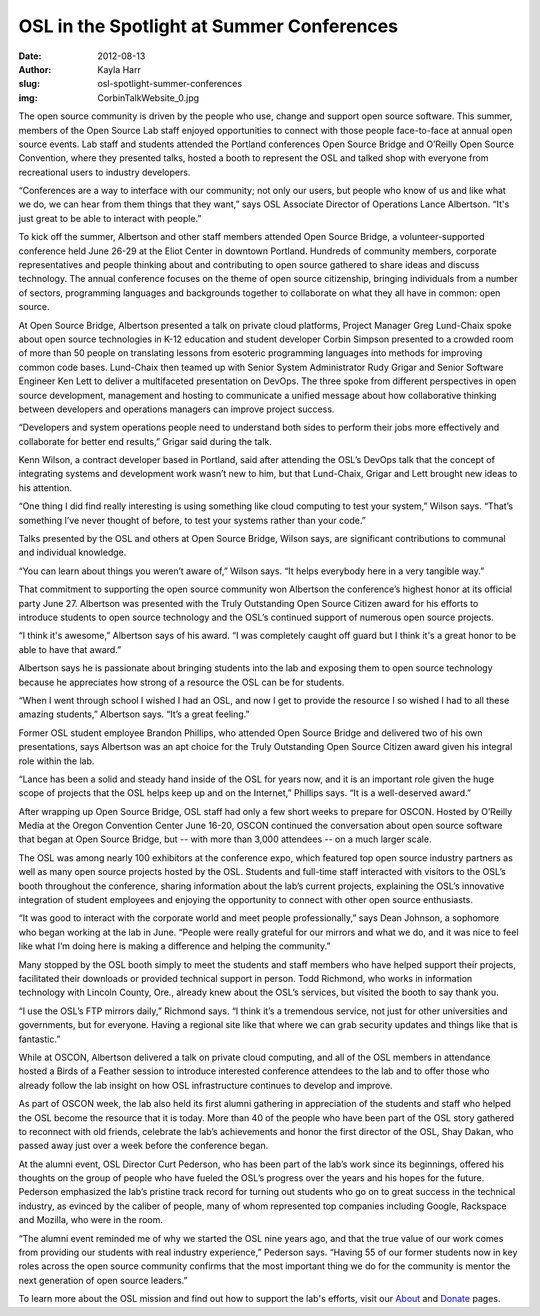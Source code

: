 OSL in the Spotlight at Summer Conferences
==========================================
:date: 2012-08-13
:author: Kayla Harr
:slug: osl-spotlight-summer-conferences
:img: CorbinTalkWebsite_0.jpg

The open source community is driven by the people who use, change and support
open source software. This summer, members of the Open Source Lab staff enjoyed
opportunities to connect with those people face-to-face at annual open source
events. Lab staff and students attended the Portland conferences Open Source
Bridge and O’Reilly Open Source Convention, where they presented talks, hosted a
booth to represent the OSL and talked shop with everyone from recreational users
to industry developers.

“Conferences are a way to interface with our community; not only our users, but
people who know of us and like what we do, we can hear from them things that
they want,” says OSL Associate Director of Operations Lance Albertson. “It's
just great to be able to interact with people.”

To kick off the summer, Albertson and other staff members attended Open Source
Bridge, a volunteer-supported conference held June 26-29 at the Eliot Center in
downtown Portland. Hundreds of community members, corporate representatives and
people thinking about and contributing to open source gathered to share ideas
and discuss technology. The annual conference focuses on the theme of open
source citizenship, bringing individuals from a number of sectors, programming
languages and backgrounds together to collaborate on what they all have in
common: open source.

At Open Source Bridge, Albertson presented a talk on private cloud platforms,
Project Manager Greg Lund-Chaix spoke about open source technologies in K-12
education and student developer Corbin Simpson presented to a crowded room of
more than 50 people on translating lessons from esoteric programming languages
into methods for improving common code bases. Lund-Chaix then teamed up with
Senior System Administrator Rudy Grigar and Senior Software Engineer Ken Lett to
deliver a multifaceted presentation on DevOps. The three spoke from different
perspectives in open source development, management and hosting to communicate a
unified message about how collaborative thinking between developers and
operations managers can improve project success.

“Developers and system operations people need to understand both sides to
perform their jobs more effectively and collaborate for better end results,”
Grigar said during the talk.

Kenn Wilson, a contract developer based in Portland, said after attending the
OSL’s DevOps talk that the concept of integrating systems and development work
wasn’t new to him, but that Lund-Chaix, Grigar and Lett brought new ideas to his
attention.

“One thing I did find really interesting is using something like cloud computing
to test your system,” Wilson says. “That’s something I’ve never thought of
before, to test your systems rather than your code.”

Talks presented by the OSL and others at Open Source Bridge, Wilson says, are
significant contributions to communal and individual knowledge.

“You can learn about things you weren’t aware of,” Wilson says. “It helps
everybody here in a very tangible way.”

.. image:: /images/KenRudyGregTalkWebsite.jpg
   :scale: 100%
   :align: center
   :alt: Lund-Chaix, Lett and Grigar field questions after presenting on the
         benefits of collaboration between developers and system administrators.

That commitment to supporting the open source community won Albertson the
conference’s highest honor at its official party June 27. Albertson was
presented with the Truly Outstanding Open Source Citizen award for his efforts
to introduce students to open source technology and the OSL’s continued support
of numerous open source projects.

“I think it's awesome,” Albertson says of his award. “I was completely caught
off guard but I think it's a great honor to be able to have that award.”

Albertson says he is passionate about bringing students into the lab and
exposing them to open source technology because he appreciates how strong of a
resource the OSL can be for students.

“When I went through school I wished I had an OSL, and now I get to provide the
resource I so wished I had to all these amazing students,” Albertson says. “It’s
a great feeling.”

Former OSL student employee Brandon Phillips, who attended Open Source Bridge
and delivered two of his own presentations, says Albertson was an apt choice for
the Truly Outstanding Open Source Citizen award given his integral role within
the lab.

“Lance has been a solid and steady hand inside of the OSL for years now, and it
is an important role given the huge scope of projects that the OSL helps keep up
and on the Internet,” Phillips says. “It is a well-deserved award.”

After wrapping up Open Source Bridge, OSL staff had only a few short weeks to
prepare for OSCON. Hosted by O’Reilly Media at the Oregon Convention Center June
16-20, OSCON continued the conversation about open source software that began at
Open Source Bridge, but -- with more than 3,000 attendees -- on a much larger
scale.

The OSL was among nearly 100 exhibitors at the conference expo, which featured
top open source industry partners as well as many open source projects hosted by
the OSL. Students and full-time staff interacted with visitors to the OSL’s
booth throughout the conference, sharing information about the lab’s current
projects, explaining the OSL’s innovative integration of student employees and
enjoying the opportunity to connect with other open source enthusiasts.

.. image:: /images/OSCONWelcomeWebsite.jpg
   :scale: 100%
   :align: center
   :alt: OSCON attendees at the Oregon Convention Center

“It was good to interact with the corporate world and meet people
professionally,” says Dean Johnson, a sophomore who began working at the lab in
June. “People were really grateful for our mirrors and what we do, and it was
nice to feel like what I’m doing here is making a difference and helping the
community.”

Many stopped by the OSL booth simply to meet the students and staff members who
have helped support their projects, facilitated their downloads or provided
technical support in person. Todd Richmond, who works in information technology
with Lincoln County, Ore., already knew about the OSL’s services, but visited
the booth to say thank you.

“I use the OSL’s FTP mirrors daily,” Richmond says. “I think it’s a tremendous
service, not just for other universities and governments, but for everyone.
Having a regional site like that where we can grab security updates and things
like that is fantastic.”

.. image:: /images/OSCONBoothWebsite.jpg
   :scale: 100%
   :align: center
   :alt: OSL staff and students greet OSL supporters, users and alumni at the
         lab's OSCON booth.

While at OSCON, Albertson delivered a talk on private cloud computing, and all
of the OSL members in attendance hosted a Birds of a Feather session to
introduce interested conference attendees to the lab and to offer those who
already follow the lab insight on how OSL infrastructure continues to develop
and improve.

As part of OSCON week, the lab also held its first alumni gathering in
appreciation of the students and staff who helped the OSL become the resource
that it is today. More than 40 of the people who have been part of the OSL story
gathered to reconnect with old friends, celebrate the lab’s achievements and
honor the first director of the OSL, Shay Dakan, who passed away just over a
week before the conference began.

At the alumni event, OSL Director Curt Pederson, who has been part of the lab’s
work since its beginnings, offered his thoughts on the group of people who have
fueled the OSL’s progress over the years and his hopes for the future. Pederson
emphasized the lab’s pristine track record for turning out students who go on to
great success in the technical industry, as evinced by the caliber of people,
many of whom represented top companies including Google, Rackspace and Mozilla,
who were in the room.

“The alumni event reminded me of why we started the OSL nine years ago, and that
the true value of our work comes from providing our students with real industry
experience,” Pederson says. “Having 55 of our former students now in key roles
across the open source community confirms that the most important thing we do
for the community is mentor the next generation of open source leaders.”

To learn more about the OSL mission and find out how to support the lab's
efforts, visit our `About`_ and `Donate`_ pages.

.. _About: /about
.. _Donate: /donate
